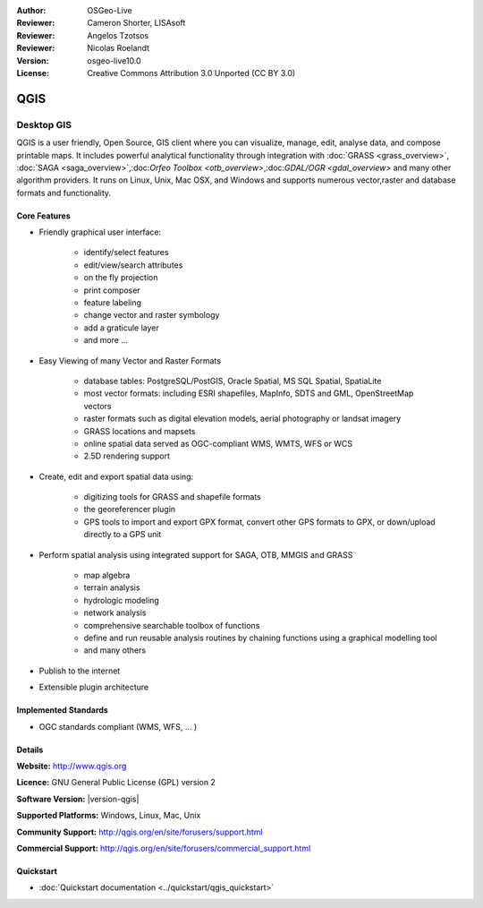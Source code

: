 :Author: OSGeo-Live
:Reviewer: Cameron Shorter, LISAsoft
:Reviewer: Angelos Tzotsos
:Reviewer: Nicolas Roelandt
:Version: osgeo-live10.0
:License: Creative Commons Attribution 3.0 Unported (CC BY 3.0)

.. image:: ../../images/project_logos/logo-QGIS.png
  :alt: project logo
  :align: right
  :target: http://www.qgis.org

.. image:: ../../images/logos/OSGeo_project.png
  :scale: 100 %
  :alt: OSGeo Project
  :align: right
  :target: http://www.osgeo.org


QGIS
================================================================================

Desktop GIS
~~~~~~~~~~~~~~~~~~~~~~~~~~~~~~~~~~~~~~~~~~~~~~~~~~~~~~~~~~~~~~~~~~~~~~~~~~~~~~~~

QGIS is a user friendly, Open Source, GIS client where
you can visualize, manage, edit, analyse data, and compose printable maps.
It includes powerful analytical functionality through integration with :doc:`GRASS <grass_overview>`, :doc:`SAGA <saga_overview>`,:doc:`Orfeo Toolbox <otb_overview>`,:doc:`GDAL/OGR <gdal_overview>` and many other algorithm providers. It runs on Linux, Unix, Mac OSX, and Windows and supports numerous vector,raster and database formats and functionality.

.. image:: ../../images/screenshots/1024x768/qgis.png
  :scale: 50 %
  :alt: project logo
  :align: right

Core Features
--------------------------------------------------------------------------------

* Friendly graphical user interface:

    * identify/select features
    * edit/view/search attributes
    * on the fly projection
    * print composer
    * feature labeling
    * change vector and raster symbology
    * add a graticule layer
    * and more ...

* Easy Viewing of many Vector and Raster Formats

    * database tables: PostgreSQL/PostGIS, Oracle Spatial, MS SQL Spatial, SpatiaLite
    * most vector formats: including ESRI shapefiles, MapInfo, SDTS and GML, OpenStreetMap vectors
    * raster formats such as digital elevation models, aerial photography or landsat imagery
    * GRASS locations and mapsets
    * online spatial data served as OGC-compliant WMS, WMTS, WFS or WCS
    * 2.5D rendering support

* Create, edit and export spatial data using:

    * digitizing tools for GRASS and shapefile formats
    * the georeferencer plugin
    * GPS tools to import and export GPX format, convert other GPS formats to GPX, or down/upload directly to a GPS unit

* Perform spatial analysis using integrated support for SAGA, OTB, MMGIS and GRASS 

    * map algebra
    * terrain analysis
    * hydrologic modeling
    * network analysis
    * comprehensive searchable toolbox of functions
    * define and run reusable analysis routines by chaining functions using a graphical modelling tool
    * and many others

* Publish to the internet
* Extensible plugin architecture

Implemented Standards
--------------------------------------------------------------------------------

* OGC standards compliant (WMS, WFS, ... )

Details
--------------------------------------------------------------------------------

**Website:** http://www.qgis.org

**Licence:** GNU General Public License (GPL) version 2

**Software Version:** |version-qgis|

**Supported Platforms:** Windows, Linux, Mac, Unix

**Community Support:** http://qgis.org/en/site/forusers/support.html

**Commercial Support:** http://qgis.org/en/site/forusers/commercial_support.html


Quickstart
--------------------------------------------------------------------------------

* :doc:`Quickstart documentation <../quickstart/qgis_quickstart>`

